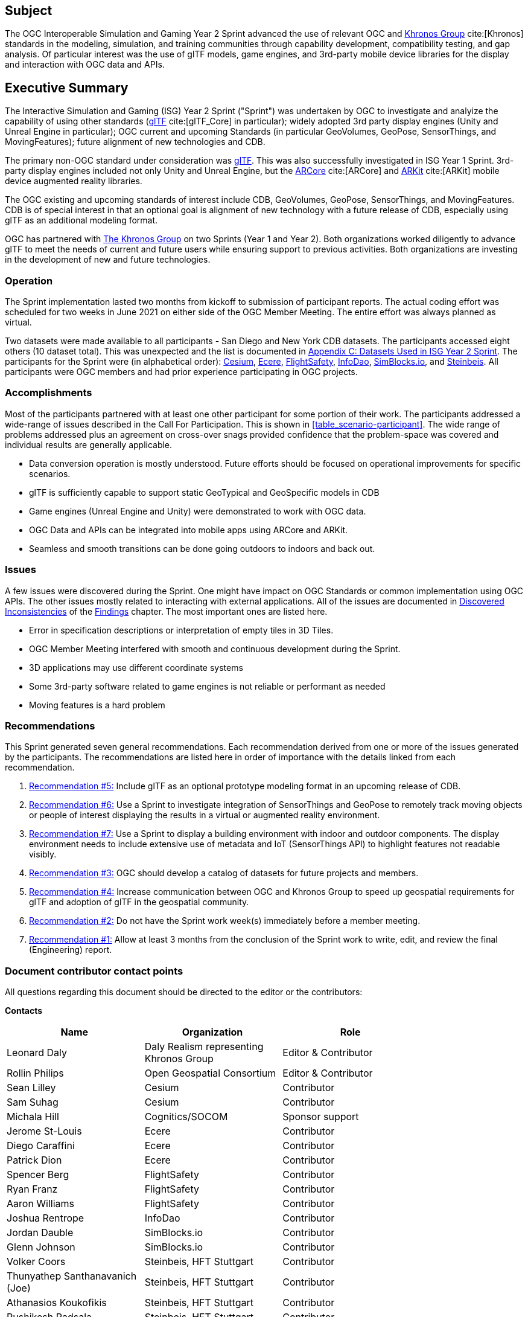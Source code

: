 == Subject

The OGC Interoperable Simulation and Gaming Year 2 Sprint advanced the use of relevant OGC and https://www.khronos.org/[Khronos Group] cite:[Khronos] standards in the modeling, simulation, and training communities through capability development, compatibility testing, and gap analysis. Of particular interest was the use of glTF models, game engines, and 3rd-party mobile device libraries for the display and interaction with OGC data and APIs.

== Executive Summary

The Interactive Simulation and Gaming (ISG) Year 2 Sprint ("Sprint") was undertaken by OGC to investigate and analyize the capability of using other standards (https://github.com/KhronosGroup/glTF/tree/master/specification/2.0#contents[glTF] cite:[glTF_Core] in particular); widely adopted 3rd party display engines (Unity and Unreal Engine in particular); OGC current and upcoming Standards (in particular GeoVolumes, GeoPose, SensorThings, and MovingFeatures); future alignment of new technologies and CDB.

The primary non-OGC standard under consideration was https://github.com/KhronosGroup/glTF/tree/master/specification/2.0#contents[glTF]. This was also successfully investigated in ISG Year 1 Sprint. 3rd-party display engines included not only Unity and Unreal Engine, but the https://en.wikipedia.org/wiki/ARCore[ARCore] cite:[ARCore] and https://en.wikipedia.org/wiki/IOS_11#Developer_APIs[ARKit] cite:[ARKit] mobile device augmented reality libraries. 

The OGC existing and upcoming standards of interest include CDB, GeoVolumes, GeoPose, SensorThings, and MovingFeatures. CDB is of special interest in that an optional goal is alignment of new technology with a future release of CDB, especially using glTF as an additional modeling format.

OGC has partnered with https://khronos.org[The Khronos Group] on two Sprints (Year 1 and Year 2). Both organizations worked diligently to advance glTF to meet the needs of current and future users while ensuring support to previous activities. Both organizations are investing in the development of new and future technologies.

=== Operation

The Sprint implementation lasted two months from kickoff to submission of participant reports. The actual coding effort was scheduled for two weeks in June 2021 on either side of the OGC Member Meeting. The entire effort was always planned as virtual. 

Two datasets were made available to all participants - San Diego and New York CDB datasets. The participants accessed eight others (10 dataset total). This was unexpected and the list is documented in <<Datasets-Used-ISG-Year-2-Sprint,Appendix C: Datasets Used in ISG Year 2 Sprint>>. The participants for the Sprint were (in alphabetical order): <<Cesium,Cesium>>, <<Ecere,Ecere>>, <<FlightSafety,FlightSafety>>, <<InfoDao,InfoDao>>, <<SimBlocks,SimBlocks.io>>, and <<Steinbeis,Steinbeis>>. All participants were OGC members and had prior experience participating in OGC projects.

=== Accomplishments

Most of the participants partnered with at least one other participant for some portion of their work. The participants addressed a wide-range of issues described in the Call For Participation. This is shown in <<table_scenario-participant>>. The wide range of problems addressed plus an agreement on cross-over snags provided confidence that the problem-space was covered and individual results are generally applicable.

* Data conversion operation is mostly understood. Future efforts should be focused on operational improvements for specific scenarios.
* glTF is sufficiently capable to support static GeoTypical and GeoSpecific models in CDB
* Game engines (Unreal Engine and Unity) were demonstrated to work with OGC data.
* OGC Data and APIs can be integrated into mobile apps using ARCore and ARKit.
* Seamless and smooth transitions can be done going outdoors to indoors and back out.

=== Issues

A few issues were discovered during the Sprint. One might have impact on OGC Standards or common implementation using OGC APIs. The other issues mostly related to interacting with external applications. All of the issues are documented in <<discovered-inconsistecies,Discovered Inconsistencies>> of the <<Findings,Findings>> chapter. The most important ones are listed here.

* Error in specification descriptions or interpretation of empty tiles in 3D Tiles.
* OGC Member Meeting interfered with smooth and continuous development during the Sprint.
* 3D applications may use different coordinate systems
* Some 3rd-party software related to game engines is not reliable or performant as needed
* Moving features is a hard problem

=== Recommendations

This Sprint generated seven general recommendations. Each recommendation derived from one or more of the issues generated by the participants. The recommendations are listed here in order of importance with the details linked from each recommendation.

1. <<recommendation-cdb-gltf,Recommendation #5:>> Include glTF as an optional prototype modeling format in an upcoming release of CDB.
	
2. <<recommendation-track-xr,Recommendation #6:>> Use a Sprint to investigate integration of SensorThings and GeoPose to remotely track moving objects or people of interest displaying the results in a virtual or augmented reality environment.
	
3. <<recommendation-indoor-outdoor,Recommendation #7:>> Use a Sprint to display a building environment with indoor and outdoor components. The display environment needs to include extensive use of metadata and IoT (SensorThings API) to highlight features not readable visibly.

4. <<recommendation-catalog-datasets,Recommendation #3:>> OGC should develop a catalog of datasets for future projects and members.

5. <<recommendation-Khronos,Recommendation #4:>> Increase communication between OGC and Khronos Group to speed up geospatial requirements for glTF and adoption of glTF in the geospatial community.
	
6. <<recommendation-member-meeting,Recommendation #2:>> Do not have the Sprint work week(s) immediately before a member meeting.

7. <<recommendation-er-work,Recommendation #1:>> Allow at least 3 months from the conclusion of the Sprint work to write, edit, and review the final (Engineering) report.


===	Document contributor contact points

All questions regarding this document should be directed to the editor or the contributors:

*Contacts*
[width="80%",options="header",caption=""]
|====================
|Name |Organization | Role
|Leonard Daly                    | Daly Realism representing Khronos Group | Editor & Contributor
|Rollin Philips                  | Open Geospatial Consortium | Editor & Contributor
|Sean Lilley                     | Cesium | Contributor
|Sam Suhag                       | Cesium | Contributor
|Michala Hill                    | Cognitics/SOCOM | Sponsor support
|Jerome St-Louis                 | Ecere | Contributor
|Diego Caraffini                 | Ecere | Contributor
|Patrick Dion                    | Ecere | Contributor
|Spencer Berg                    | FlightSafety | Contributor
|Ryan Franz                      | FlightSafety | Contributor
|Aaron Williams                  | FlightSafety | Contributor
|Joshua Rentrope                 | InfoDao | Contributor
|Jordan Dauble                   | SimBlocks.io | Contributor
|Glenn Johnson                   | SimBlocks.io | Contributor
|Volker Coors                    | Steinbeis, HFT Stuttgart | Contributor
|Thunyathep Santhanavanich (Joe) | Steinbeis, HFT Stuttgart | Contributor
|Athanasios Koukofikis           | Steinbeis, HFT Stuttgart | Contributor
|Rushikesh Padsala               | Steinbeis, HFT Stuttgart | Contributor
|Patrick Würstle                 | Steinbeis, HFT Stuttgart | Contributor
|====================


// *****************************************************************************
// Editors please do not change the Foreword.
// *****************************************************************************
=== Foreword

Attention is drawn to the possibility that some of the elements of this document may be the subject of patent rights. The Open Geospatial Consortium shall not be held responsible for identifying any or all such patent rights.

Recipients of this document are requested to submit, with their comments, notification of any relevant patent claims or other intellectual property rights of which they may be aware that might be infringed by any implementation of the standard set forth in this document, and to provide supporting documentation.
